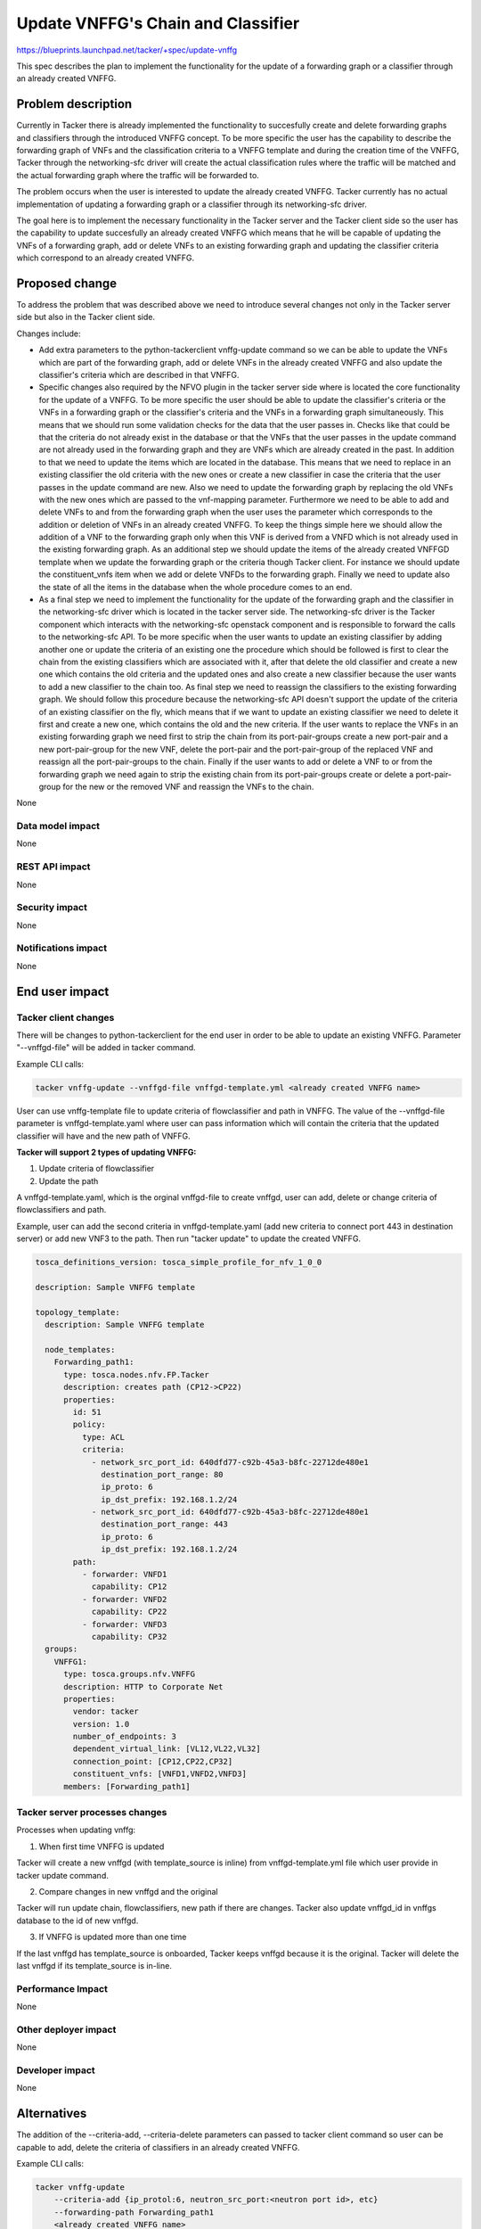 ..
 This work is licensed under a Creative Commons Attribution 3.0 Unported
 License.

 http://creativecommons.org/licenses/by/3.0/legalcode


==========================================
Update VNFFG's Chain and Classifier
==========================================

https://blueprints.launchpad.net/tacker/+spec/update-vnffg

This spec describes the plan to implement the functionality for the update
of a forwarding graph or a classifier through an already created VNFFG.

Problem description
===================

Currently in Tacker there is already implemented the functionality to succesfully create
and delete forwarding graphs and classifiers through the introduced VNFFG concept.
To be more specific the user has the capability to describe the forwarding graph of VNFs and
the classification criteria to a VNFFG template and during the creation time of the VNFFG,
Tacker through the networking-sfc driver will create the actual classification rules
where the traffic will be matched and the actual forwarding graph where the traffic will be forwarded to.

The problem occurs when the user is interested to update the already created VNFFG.
Tacker currently has no actual implementation of updating a forwarding graph or a classifier through
its networking-sfc driver.

The goal here is to implement the necessary functionality in the Tacker
server and the Tacker client side so the user has the capability to update
succesfully an already created VNFFG which means that he will be capable of
updating the VNFs of a forwarding graph, add or delete VNFs to an existing forwarding graph
and updating the classifier criteria which correspond to an already created VNFFG.


Proposed change
===============

To address the problem that was described above we need to introduce several
changes not only in the Tacker server side but also in the Tacker client side.

Changes include:

* Add extra parameters to the python-tackerclient vnffg-update command so we can
  be able to update the VNFs which are part of the forwarding graph, add or delete
  VNFs in the already created VNFFG and also update the classifier's criteria which
  are described in that VNFFG.

* Specific changes also required by the NFVO plugin in the tacker server side
  where is located the core functionality for the update of a VNFFG.
  To be more specific the user should be able to update the classifier's criteria
  or the VNFs in a forwarding graph or the classifier's criteria and the VNFs in a
  forwarding graph simultaneously. This means that we should run some validation checks for the
  data that the user passes in. Checks like that could be that the criteria do
  not already exist in the database or that the VNFs that the user passes in the
  update command are not already used in the forwarding graph and they are VNFs which
  are already created in the past. In addition to that we need to update the items
  which are located in the database. This means that we need to replace in an existing
  classifier the old criteria with the new ones or create a new classifier in case
  the criteria that the user passes in the update command are new. Also we need to
  update the forwarding graph by replacing the old VNFs with the new ones which are passed to
  the vnf-mapping parameter.
  Furthermore we need to be able to add and delete VNFs to and from
  the forwarding graph when the user uses the parameter which corresponds to the addition
  or deletion of VNFs in an already created VNFFG.
  To keep the things simple here we should allow the addition of a VNF to the forwarding graph
  only when this VNF is derived from a VNFD which is not already used in the
  existing forwarding graph.
  As an additional step we should update the items of the already created VNFFGD template
  when we update the forwarding graph or the criteria though Tacker client. For instance
  we should update the constituent_vnfs item when we add or delete VNFDs to the forwarding graph.
  Finally we need to update also the state of all the items in the database when the
  whole procedure comes to an end.

* As a final step we need to implement the functionality for the update of
  the forwarding graph and the classifier in the networking-sfc driver which is located in the
  tacker server side. The networking-sfc driver is the Tacker component which
  interacts with the networking-sfc openstack component and is responsible to
  forward the calls to the networking-sfc API.
  To be more specific when the user wants to update an existing classifier by adding
  another one or update the criteria of an existing one the procedure which should be
  followed is first to clear the chain from the existing classifiers which are associated
  with it, after that delete the old classifier and create a new one which contains the old
  criteria and the updated ones and also create a new classifier because the user wants to add
  a new classifier to the chain too. As final step we need to reassign the classifiers to the
  existing forwarding graph. We should follow this procedure because the networking-sfc API doesn't
  support the update of the criteria of an existing classifier on the fly, which means that if we
  want to update an existing classifier we need to delete it first and create a new one, which
  contains the old and the new criteria.
  If the user wants to replace the VNFs in an existing forwarding graph we need first to strip the chain
  from its port-pair-groups create a new port-pair and a new port-pair-group for the new VNF,
  delete the port-pair and the port-pair-group of the replaced VNF and reassign all the
  port-pair-groups to the chain.
  Finally if the user wants to add or delete a VNF to or from the forwarding graph we need again to
  strip the existing chain from its port-pair-groups create or delete a port-pair-group for the new
  or the removed VNF and reassign the VNFs to the chain.

None

Data model impact
-----------------

None

REST API impact
---------------

None

Security impact
---------------

None

Notifications impact
--------------------

None

End user impact
===============

Tacker client changes
---------------------

There will be changes to python-tackerclient for the end user in order to be able to
update an existing VNFFG. Parameter "--vnffgd-file" will be added in tacker command.

Example CLI calls:

.. code-block:: console

   tacker vnffg-update --vnffgd-file vnffgd-template.yml <already created VNFFG name>

User can use vnffg-template file to update criteria of flowclassifier and path in VNFFG.
The value of the --vnffgd-file parameter is vnffgd-template.yaml where user can pass
information which will contain the criteria that the updated classifier will have and
the new path of VNFFG.



**Tacker will support 2 types of updating VNFFG:**

1. Update criteria of flowclassifier
2. Update the path

A vnffgd-template.yaml, which is the orginal vnffgd-file to create vnffgd, user can add, delete
or change criteria of flowclassifiers and path.

Example, user can add the second criteria in vnffgd-template.yaml (add new criteria to connect
port 443 in destination server) or add new VNF3 to the path. Then run "tacker update" to update
the created VNFFG.

.. code-block:: yaml

  tosca_definitions_version: tosca_simple_profile_for_nfv_1_0_0

  description: Sample VNFFG template

  topology_template:
    description: Sample VNFFG template

    node_templates:
      Forwarding_path1:
        type: tosca.nodes.nfv.FP.Tacker
        description: creates path (CP12->CP22)
        properties:
          id: 51
          policy:
            type: ACL
            criteria:
              - network_src_port_id: 640dfd77-c92b-45a3-b8fc-22712de480e1
                destination_port_range: 80
                ip_proto: 6
                ip_dst_prefix: 192.168.1.2/24
              - network_src_port_id: 640dfd77-c92b-45a3-b8fc-22712de480e1
                destination_port_range: 443
                ip_proto: 6
                ip_dst_prefix: 192.168.1.2/24
          path:
            - forwarder: VNFD1
              capability: CP12
            - forwarder: VNFD2
              capability: CP22
            - forwarder: VNFD3
              capability: CP32
    groups:
      VNFFG1:
        type: tosca.groups.nfv.VNFFG
        description: HTTP to Corporate Net
        properties:
          vendor: tacker
          version: 1.0
          number_of_endpoints: 3
          dependent_virtual_link: [VL12,VL22,VL32]
          connection_point: [CP12,CP22,CP32]
          constituent_vnfs: [VNFD1,VNFD2,VNFD3]
        members: [Forwarding_path1]

Tacker server processes changes
-------------------------------

Processes when updating vnffg:

1. When first time VNFFG is updated

Tacker will create a new vnffgd (with template_source is inline) from
vnffgd-template.yml file which user provide in tacker update command.

2. Compare changes in new vnffgd and the original

Tacker will run update chain, flowclassifiers, new path if there are changes.
Tacker also update vnffgd_id in vnffgs database to the id of new vnffgd.

3. If VNFFG is updated more than one time

If the last vnffgd has template_source is onboarded, Tacker keeps vnffgd
because it is the original. Tacker will delete the last vnffgd if
its template_source is in-line.

Performance Impact
------------------

None

Other deployer impact
---------------------

None

Developer impact
----------------

None

Alternatives
============

The addition of the --criteria-add, --criteria-delete parameters can passed to
tacker client command so user can be capable to add, delete the criteria of
classifiers in an already created VNFFG.

Example CLI calls:

.. code-block:: console

     tacker vnffg-update
         --criteria-add {ip_protol:6, neutron_src_port:<neutron port id>, etc}
         --forwarding-path Forwarding_path1
         <already created VNFFG name>

     tacker vnffg-update
         --criteria-delete {ip_protol:6, neutron_src_port:<neutron port id>, etc}
         --forwarding-path Forwarding_path1
         <already created VNFFG name>

In the future, Tacker will support update VNFFG use parameters beside using
vnffgd-template.yml file.

Implementation
==============

Assignee(s)
-----------

Primary assignee
  Dimitrios Markou <mardim@intracom-telecom.com>

Other contributors:
  Hoang Phuoc <phuoc.hc@dcn.ssu.ac.kr>

Work Items
----------

1. Extend update-vnffg functionality to the Tacker server NFVO plugin
2. Implement the update functionality in the networking-sfc driver in
   the Tacker server side.
3. Modify the update vnffg command in the Tacker client side.
4. Add unit and functional tests.

Dependencies
============

The update-vnffg functionality is dependent on networking-sfc being able to
update SFCs and classifiers. For more information check [#first]_ .

Testing
=======

The testing of the VNFFG update functionality can be addressed by the OPNFV/SFC
project.


Documentation Impact
====================

Extend the API docs to include the new parameter of the python-tackerclient
regarding the classifier criteria update.

References
==========

.. [#first] https://github.com/openstack/networking-sfc/tree/master/doc/api_samples
.. [#second] https://specs.openstack.org/openstack/tacker-specs/specs/newton/tacker-vnffg.html
